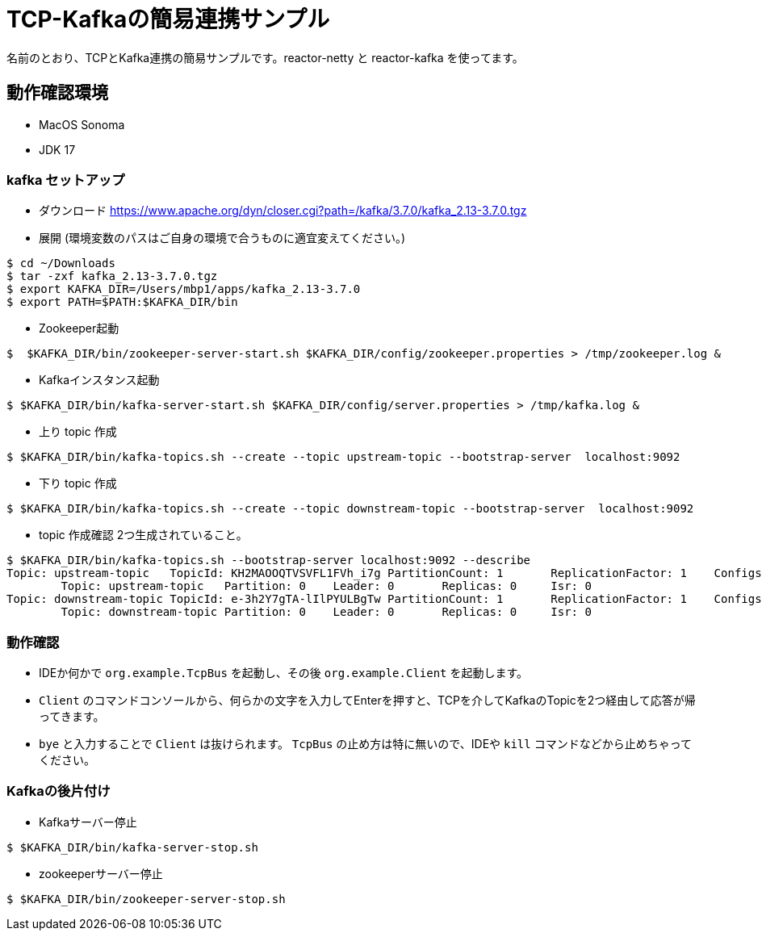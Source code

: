 # TCP-Kafkaの簡易連携サンプル

名前のとおり、TCPとKafka連携の簡易サンプルです。reactor-netty と reactor-kafka を使ってます。

## 動作確認環境

* MacOS Sonoma
* JDK 17

### kafka セットアップ

* ダウンロード
https://www.apache.org/dyn/closer.cgi?path=/kafka/3.7.0/kafka_2.13-3.7.0.tgz

* 展開 (環境変数のパスはご自身の環境で合うものに適宜変えてください。)

```sh
$ cd ~/Downloads
$ tar -zxf kafka_2.13-3.7.0.tgz
$ export KAFKA_DIR=/Users/mbp1/apps/kafka_2.13-3.7.0
$ export PATH=$PATH:$KAFKA_DIR/bin
```

* Zookeeper起動

```sh
$  $KAFKA_DIR/bin/zookeeper-server-start.sh $KAFKA_DIR/config/zookeeper.properties > /tmp/zookeeper.log &
```

* Kafkaインスタンス起動

```sh
$ $KAFKA_DIR/bin/kafka-server-start.sh $KAFKA_DIR/config/server.properties > /tmp/kafka.log &
```

* 上り topic 作成

```sh
$ $KAFKA_DIR/bin/kafka-topics.sh --create --topic upstream-topic --bootstrap-server  localhost:9092
```

* 下り topic 作成

```sh
$ $KAFKA_DIR/bin/kafka-topics.sh --create --topic downstream-topic --bootstrap-server  localhost:9092
```

* topic 作成確認 2つ生成されていること。

```sh
$ $KAFKA_DIR/bin/kafka-topics.sh --bootstrap-server localhost:9092 --describe
Topic: upstream-topic	TopicId: KH2MAOOQTVSVFL1FVh_i7g	PartitionCount: 1	ReplicationFactor: 1	Configs: 
	Topic: upstream-topic	Partition: 0	Leader: 0	Replicas: 0	Isr: 0
Topic: downstream-topic	TopicId: e-3h2Y7gTA-lIlPYULBgTw	PartitionCount: 1	ReplicationFactor: 1	Configs:
	Topic: downstream-topic	Partition: 0	Leader: 0	Replicas: 0	Isr: 0
```

### 動作確認

* IDEか何かで `org.example.TcpBus` を起動し、その後 `org.example.Client` を起動します。
* `Client` のコマンドコンソールから、何らかの文字を入力してEnterを押すと、TCPを介してKafkaのTopicを2つ経由して応答が帰ってきます。
* `bye` と入力することで `Client` は抜けられます。 `TcpBus` の止め方は特に無いので、IDEや `kill` コマンドなどから止めちゃってください。

### Kafkaの後片付け

* Kafkaサーバー停止

```sh
$ $KAFKA_DIR/bin/kafka-server-stop.sh
```

* zookeeperサーバー停止

```sh
$ $KAFKA_DIR/bin/zookeeper-server-stop.sh
```
